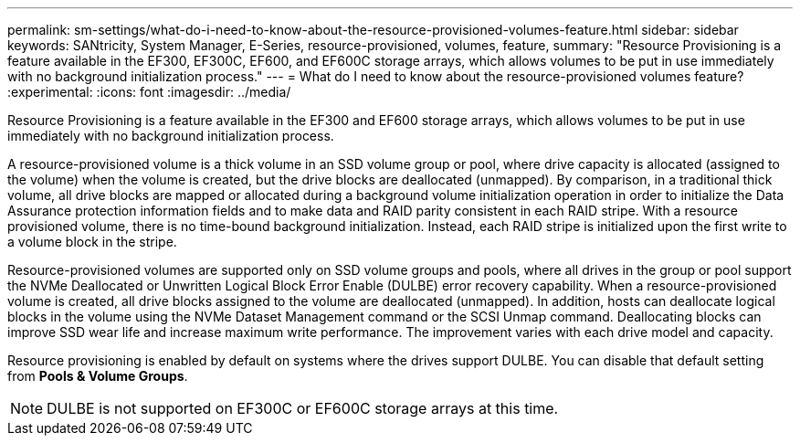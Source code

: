 ---
permalink: sm-settings/what-do-i-need-to-know-about-the-resource-provisioned-volumes-feature.html
sidebar: sidebar
keywords: SANtricity, System Manager, E-Series, resource-provisioned, volumes, feature,
summary: "Resource Provisioning is a feature available in the EF300, EF300C, EF600, and EF600C storage arrays, which allows volumes to be put in use immediately with no background initialization process."
---
= What do I need to know about the resource-provisioned volumes feature?
:experimental:
:icons: font
:imagesdir: ../media/

[.lead]
Resource Provisioning is a feature available in the EF300 and EF600 storage arrays, which allows volumes to be put in use immediately with no background initialization process.

A resource-provisioned volume is a thick volume in an SSD volume group or pool, where drive capacity is allocated (assigned to the volume) when the volume is created, but the drive blocks are deallocated (unmapped). By comparison, in a traditional thick volume, all drive blocks are mapped or allocated during a background volume initialization operation in order to initialize the Data Assurance protection information fields and to make data and RAID parity consistent in each RAID stripe. With a resource provisioned volume, there is no time-bound background initialization. Instead, each RAID stripe is initialized upon the first write to a volume block in the stripe.

Resource-provisioned volumes are supported only on SSD volume groups and pools, where all drives in the group or pool support the NVMe Deallocated or Unwritten Logical Block Error Enable (DULBE) error recovery capability. When a resource-provisioned volume is created, all drive blocks assigned to the volume are deallocated (unmapped). In addition, hosts can deallocate logical blocks in the volume using the NVMe Dataset Management command or the SCSI Unmap command. Deallocating blocks can improve SSD wear life and increase maximum write performance. The improvement varies with each drive model and capacity.

Resource provisioning is enabled by default on systems where the drives support DULBE. You can disable that default setting from *Pools & Volume Groups*.

NOTE: DULBE is not supported on EF300C or EF600C storage arrays at this time. 
